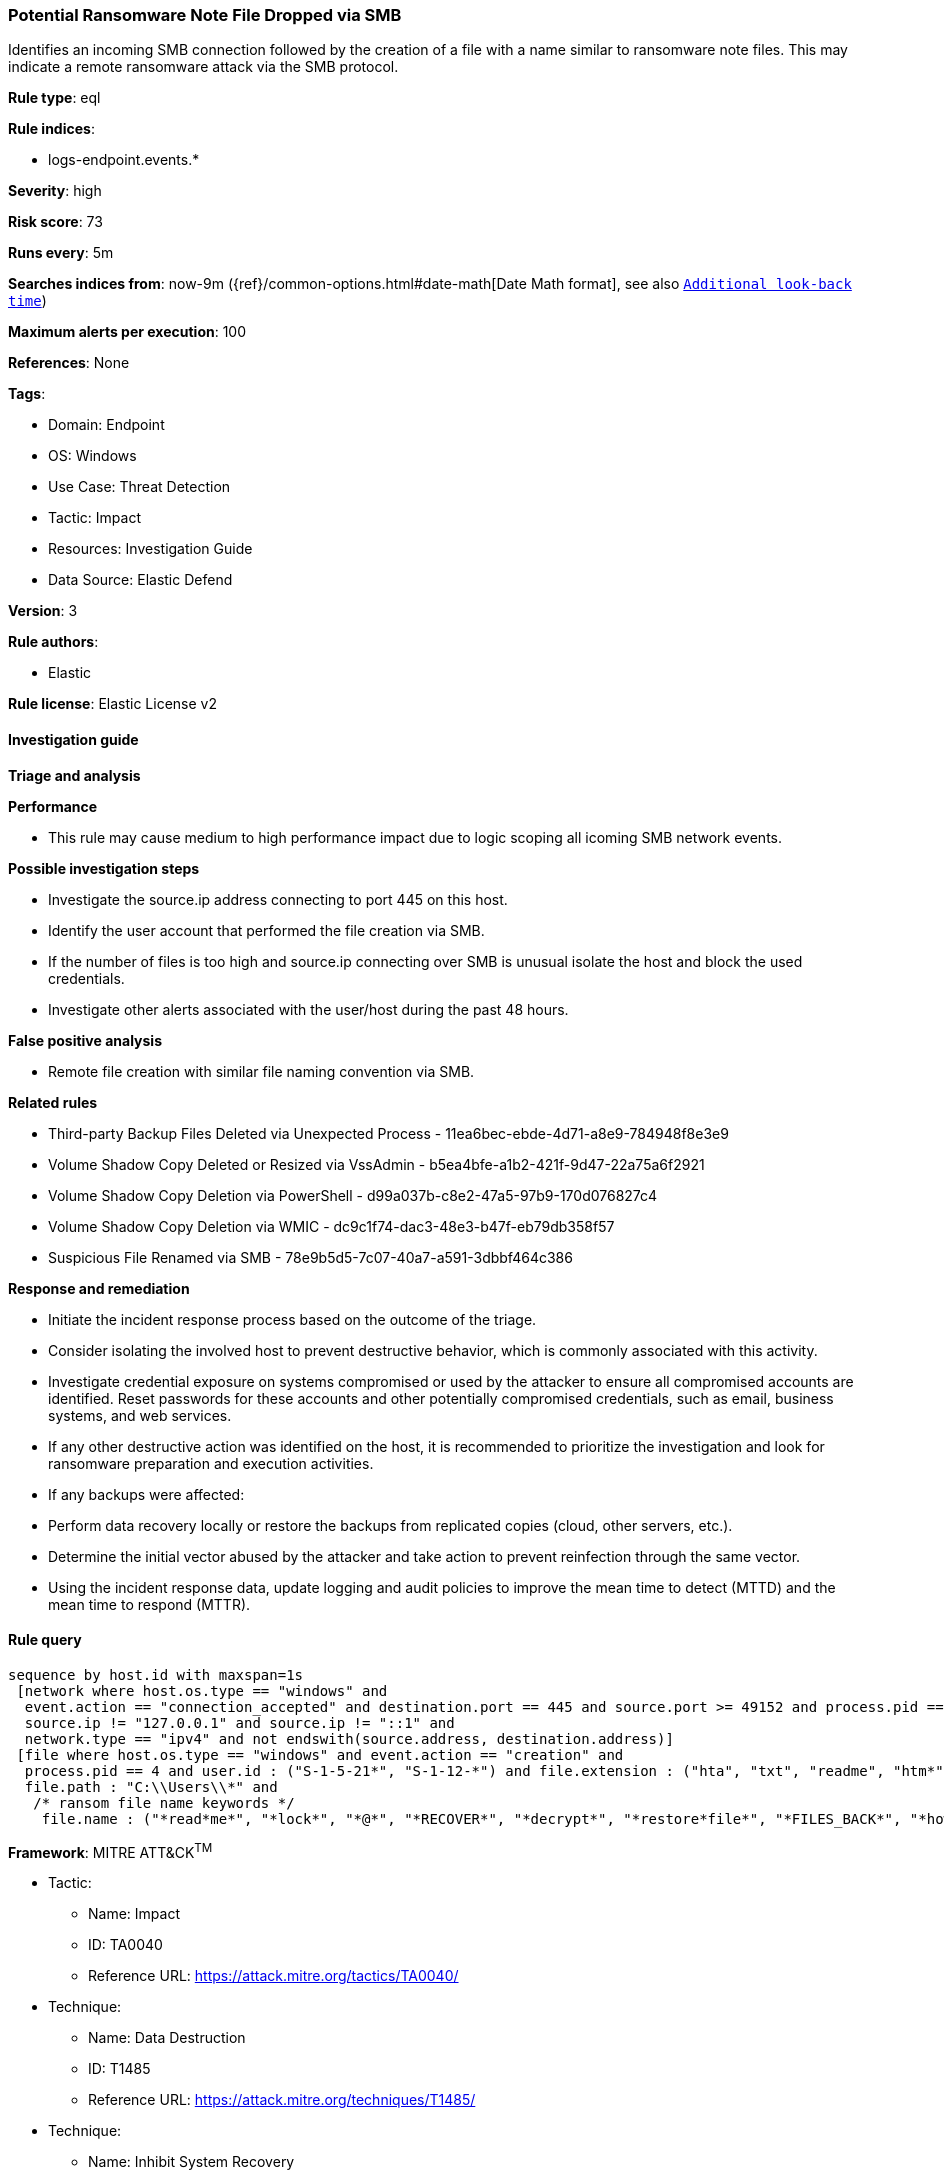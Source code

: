 [[prebuilt-rule-8-14-6-potential-ransomware-note-file-dropped-via-smb]]
=== Potential Ransomware Note File Dropped via SMB

Identifies an incoming SMB connection followed by the creation of a file with a name similar to ransomware note files. This may indicate a remote ransomware attack via the SMB protocol.

*Rule type*: eql

*Rule indices*: 

* logs-endpoint.events.*

*Severity*: high

*Risk score*: 73

*Runs every*: 5m

*Searches indices from*: now-9m ({ref}/common-options.html#date-math[Date Math format], see also <<rule-schedule, `Additional look-back time`>>)

*Maximum alerts per execution*: 100

*References*: None

*Tags*: 

* Domain: Endpoint
* OS: Windows
* Use Case: Threat Detection
* Tactic: Impact
* Resources: Investigation Guide
* Data Source: Elastic Defend

*Version*: 3

*Rule authors*: 

* Elastic

*Rule license*: Elastic License v2


==== Investigation guide



*Triage and analysis*



*Performance*


- This rule may cause medium to high performance impact due to logic scoping all icoming SMB network events.


*Possible investigation steps*


- Investigate the source.ip address connecting to port 445 on this host.
- Identify the user account that performed the file creation via SMB.
- If the number of files is too high and source.ip connecting over SMB is unusual isolate the host and block the used credentials.
- Investigate other alerts associated with the user/host during the past 48 hours.


*False positive analysis*


- Remote file creation with similar file naming convention via SMB.



*Related rules*


- Third-party Backup Files Deleted via Unexpected Process - 11ea6bec-ebde-4d71-a8e9-784948f8e3e9
- Volume Shadow Copy Deleted or Resized via VssAdmin - b5ea4bfe-a1b2-421f-9d47-22a75a6f2921
- Volume Shadow Copy Deletion via PowerShell - d99a037b-c8e2-47a5-97b9-170d076827c4
- Volume Shadow Copy Deletion via WMIC - dc9c1f74-dac3-48e3-b47f-eb79db358f57
- Suspicious File Renamed via SMB - 78e9b5d5-7c07-40a7-a591-3dbbf464c386


*Response and remediation*


- Initiate the incident response process based on the outcome of the triage.
- Consider isolating the involved host to prevent destructive behavior, which is commonly associated with this activity.
- Investigate credential exposure on systems compromised or used by the attacker to ensure all compromised accounts are identified. Reset passwords for these accounts and other potentially compromised credentials, such as email, business systems, and web services.
- If any other destructive action was identified on the host, it is recommended to prioritize the investigation and look for ransomware preparation and execution activities.
- If any backups were affected:
  - Perform data recovery locally or restore the backups from replicated copies (cloud, other servers, etc.).
- Determine the initial vector abused by the attacker and take action to prevent reinfection through the same vector.
- Using the incident response data, update logging and audit policies to improve the mean time to detect (MTTD) and the mean time to respond (MTTR).


==== Rule query


[source, js]
----------------------------------
sequence by host.id with maxspan=1s
 [network where host.os.type == "windows" and
  event.action == "connection_accepted" and destination.port == 445 and source.port >= 49152 and process.pid == 4 and
  source.ip != "127.0.0.1" and source.ip != "::1" and
  network.type == "ipv4" and not endswith(source.address, destination.address)]
 [file where host.os.type == "windows" and event.action == "creation" and
  process.pid == 4 and user.id : ("S-1-5-21*", "S-1-12-*") and file.extension : ("hta", "txt", "readme", "htm*") and
  file.path : "C:\\Users\\*" and
   /* ransom file name keywords */
    file.name : ("*read*me*", "*lock*", "*@*", "*RECOVER*", "*decrypt*", "*restore*file*", "*FILES_BACK*", "*how*to*")] with runs=3

----------------------------------

*Framework*: MITRE ATT&CK^TM^

* Tactic:
** Name: Impact
** ID: TA0040
** Reference URL: https://attack.mitre.org/tactics/TA0040/
* Technique:
** Name: Data Destruction
** ID: T1485
** Reference URL: https://attack.mitre.org/techniques/T1485/
* Technique:
** Name: Inhibit System Recovery
** ID: T1490
** Reference URL: https://attack.mitre.org/techniques/T1490/
* Tactic:
** Name: Lateral Movement
** ID: TA0008
** Reference URL: https://attack.mitre.org/tactics/TA0008/
* Technique:
** Name: Remote Services
** ID: T1021
** Reference URL: https://attack.mitre.org/techniques/T1021/
* Sub-technique:
** Name: SMB/Windows Admin Shares
** ID: T1021.002
** Reference URL: https://attack.mitre.org/techniques/T1021/002/
